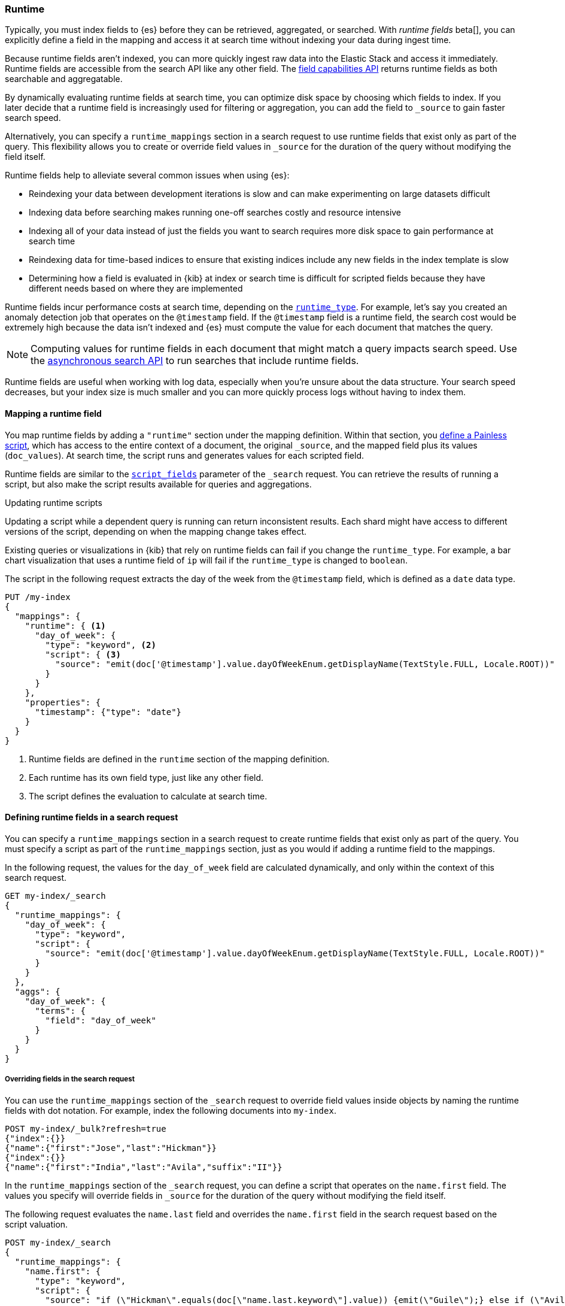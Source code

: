 [[runtime]]
=== Runtime
Typically, you must index fields to {es} before they can be retrieved,
aggregated, or searched. With _runtime fields_ beta[], you can explicitly
define a field in the mapping and access it at search time without indexing
your data during ingest time.

Because runtime fields aren't indexed, you can more quickly ingest raw data
into the Elastic Stack and access it immediately. Runtime fields are accessible
from the search API like any other field. The <<search-field-caps,field capabilities API>> returns runtime fields as both searchable and aggregatable.

By dynamically evaluating runtime fields at search time, you can optimize disk
space by choosing which fields to index. If you later decide that a runtime
field is increasingly used for filtering or aggregation, you can add the field
to `_source` to gain faster search speed.

Alternatively, you can specify a `runtime_mappings` section in a search request
to use runtime fields that exist only as part of the query. This
flexibility allows you to create or override field values in `_source` for the
duration of the query without modifying the field itself.

Runtime fields help to alleviate several common issues when using {es}:

* Reindexing your data between development iterations is slow and can make
experimenting on large datasets difficult
* Indexing data before searching makes running one-off searches costly and
resource intensive
* Indexing all of your data instead of just the fields you want to search
requires more disk space to gain performance at search time
* Reindexing data for time-based indices to ensure that existing indices
include any new fields in the index template is slow
* Determining how a field is evaluated in {kib} at index or search time is
difficult for scripted fields because they have different needs based on where
they are implemented

Runtime fields incur performance costs at search time, depending
on the <<runtime-params-runtime-type,`runtime_type`>>. For example, let's say
you created an anomaly detection job that operates on the `@timestamp` field.
If the `@timestamp` field is a runtime field, the search cost would be extremely
high because the data isn't indexed and {es} must compute the value for each
document that matches the query.

NOTE: Computing values for runtime fields in each document that might match a
query impacts search speed. Use the <<async-search,asynchronous search API>>
to run searches that include runtime fields.

Runtime fields are useful when working with log data, especially when you're
unsure about the data structure. Your search speed decreases, but your index
size is much smaller and you can more quickly process logs without having to
index them.

[[runtime-mapping-fields]]
==== Mapping a runtime field
You map runtime fields by adding a `"runtime"` section under the mapping
definition. Within that section, you
<<modules-scripting-using,define a Painless script>>, which has access to the
entire context of a document, the original `_source`, and the mapped field plus
its values (`doc_values`). At search time, the script runs and generates values
for each scripted field.

Runtime fields are similar to the <<script-fields,`script_fields`>> parameter
of the `_search` request. You can retrieve the results of running a script, but
also make the script results available for queries and aggregations.

[[runtime-updating-scripts]]
.Updating runtime scripts
****

Updating a script while a dependent query is running can return
inconsistent results. Each shard might have access to different versions of the
script, depending on when the mapping change takes effect.

Existing queries or visualizations in {kib} that rely on runtime fields can
fail if you change the `runtime_type`. For example, a bar chart visualization
that uses a runtime field of `ip` will fail if the `runtime_type` is changed
to `boolean`.

****

The script in the following request extracts the day of the week from the
`@timestamp` field, which is defined as a `date` data type.

[source,console]
----
PUT /my-index
{
  "mappings": {
    "runtime": { <1>
      "day_of_week": {
        "type": "keyword", <2>
        "script": { <3>
          "source": "emit(doc['@timestamp'].value.dayOfWeekEnum.getDisplayName(TextStyle.FULL, Locale.ROOT))"
        }
      }
    },
    "properties": {
      "timestamp": {"type": "date"}
    }
  }
}
----

<1> Runtime fields are defined in the `runtime` section of the mapping
definition.
<2> Each runtime has its own field type, just like any other field.
<3> The script defines the evaluation to calculate at search time.

[[runtime-search-request]]
==== Defining runtime fields in a search request
You can specify a `runtime_mappings` section in a search request to create
runtime fields that exist only as part of the query. You must specify a script
as part of the `runtime_mappings` section, just as you would if adding a
runtime field to the mappings.

In the following request, the values for the `day_of_week` field are calculated
dynamically, and only within the context of this search request.

[source,console]
----
GET my-index/_search
{
  "runtime_mappings": {
    "day_of_week": {
      "type": "keyword",
      "script": {
        "source": "emit(doc['@timestamp'].value.dayOfWeekEnum.getDisplayName(TextStyle.FULL, Locale.ROOT))"
      }
    }
  },
  "aggs": {
    "day_of_week": {
      "terms": {
        "field": "day_of_week"
      }
    }
  }
}
----
// TEST[continued]

[[runtime-overriding-fields]]
===== Overriding fields in the search request
You can use the `runtime_mappings` section of the `_search` request to override
field values inside objects by naming the runtime fields with dot notation. For
example, index the following documents into `my-index`.

[source, console]
----
POST my-index/_bulk?refresh=true
{"index":{}}
{"name":{"first":"Jose","last":"Hickman"}}
{"index":{}}
{"name":{"first":"India","last":"Avila","suffix":"II"}}
----

In the `runtime_mappings` section of the `_search` request, you can define a
script that operates on the `name.first` field. The values you specify will
override fields in `_source` for the duration of the query without modifying
the field itself.

The following request evaluates the `name.last` field and overrides the
`name.first` field in the search request based on the script valuation.

[source,console]
----
POST my-index/_search
{
  "runtime_mappings": {
    "name.first": {
      "type": "keyword",
      "script": {
        "source": "if (\"Hickman\".equals(doc[\"name.last.keyword\"].value)) {emit(\"Guile\");} else if (\"Avila\".equals(doc[\"name.last.keyword\"].value)) {emit(\"Anastasia\");}"
      }
    }
  },
  "query": {
    "match": {
      "name.first": "Anastasia"
    }
  }
}
----

[[runtime-params]]
==== Parameters for runtime fields
Runtime fields accept the following parameters:

[[runtime-params-type]]
`type`::
The type of runtime computation to perform at query time. Currently, runtime
fields only support the `runtime` data type.

[[runtime-params-runtime-type]]
`runtime_type`::
The <<mapping-types,field type>> for each scripted field. {es}
supports `boolean`, `date`, `double`, `ip`, `keyword`, and `long`.
+
Runtime fields with a `runtime_type` of `date` can accept the
<<mapping-date-format,`format`>> parameter exactly as the `date` field type.

[[runtime-params-script]]
`script`::
The <<modules-scripting-using,painless script>> that is evaluated at search
time to produce the value of the runtime field.

[[runtime-retrieving-fields]]
==== Retrieving a runtime field
Use the <<search-fields,`fields`>> parameter on the `_search` API to retrieve
the values of runtime fields. Runtime fields won't display in `_source`, but
the `fields` API works for all fields, even those that were not sent as part of
the original `_source`.

IMPORTANT: Queries against runtime fields are considered expensive. If
<<query-dsl-allow-expensive-queries,`search.allow_expensive_queries`>> is set
to `false`, expensive queries are not allowed and {es} will reject any queries
against runtime fields.

The following request uses the search API to retrieve the `day_of_week` field
that the <<runtime-mapping-fields,previous request>> defined as a runtime field
in the mapping. The value for the `day_of_week` field is calculated dynamically
at search time, and the following search request retrieves any documents where
the calculated value is equal to `Thursday`.

[source,console]
----
GET my-index/_search
{
  "query": {
    "match": {
      "day_of_week": "Thursday"
    }
  },
  "fields": [
    "@timestamp", "day_of_week"
  ],
  "_source": false
}
----
// TEST[continued]

[[runtime-examples]]
==== Examples
Consider a large set of log data that you want to extract fields from.
Indexing the data is time consuming and uses a lot of disk space, and you just
want to explore the data structure without committing to a schema up front.

You know that your log data contains specific fields that you want to extract.
By using runtime fields, you can define scripts to calculate values at search
time for these fields.

You can start with a simple example by adding the `@timestamp` and `message`
fields to the `my-index` mapping. To remain flexible, use `wildcard` as the
field type for `message`.

[source,console]
----
PUT /my-index/
{
  "mappings": {
    "properties": {
      "@timestamp": {
        "format": "strict_date_optional_time||epoch_second",
        "type": "date"
      },
      "message": {
        "type": "wildcard"
      }
    }
  }
}
----

After mapping the fields you want to retrieve, index a few records from
your log data into {es}. The following request uses the <<docs-bulk,bulk API>>
to index raw log data into `my-index`. Instead of indexing all of your log
data, you can use a small sample to experiment with runtime fields.

[source,console]
----
POST /my-index/_bulk?refresh
{ "index": {}}
{ "@timestamp": "2020-06-21T15:00:01-05:00", "message" : "211.11.9.0 - - [2020-06-21T15:00:01-05:00] \"GET /english/index.html HTTP/1.0\" 304 0"}
{ "index": {}}
{ "@timestamp": "2020-06-21T15:00:01-05:00", "message" : "211.11.9.0 - - [2020-06-21T15:00:01-05:00] \"GET /english/index.html HTTP/1.0\" 304 0"}
{ "index": {}}
{ "@timestamp": "2020-04-30T14:30:17-05:00", "message" : "40.135.0.0 - - [2020-04-30T14:30:17-05:00] \"GET /images/hm_bg.jpg HTTP/1.0\" 200 24736"}
{ "index": {}}
{ "@timestamp": "2020-04-30T14:30:53-05:00", "message" : "232.0.0.0 - - [2020-04-30T14:30:53-05:00] \"GET /images/hm_bg.jpg HTTP/1.0\" 200 24736"}
{ "index": {}}
{ "@timestamp": "2020-04-30T14:31:12-05:00", "message" : "26.1.0.0 - - [2020-04-30T14:31:12-05:00] \"GET /images/hm_bg.jpg HTTP/1.0\" 200 24736"}
{ "index": {}}
{ "@timestamp": "2020-04-30T14:31:19-05:00", "message" : "247.37.0.0 - - [2020-04-30T14:31:19-05:00] \"GET /french/splash_inet.html HTTP/1.0\" 200 3781"}
{ "index": {}}
{ "@timestamp": "2020-04-30T14:31:27-05:00", "message" : "252.0.0.0 - - [2020-04-30T14:31:27-05:00] \"GET /images/hm_bg.jpg HTTP/1.0\" 200 24736"}
{ "index": {}}
{ "@timestamp": "2020-04-30T14:31:29-05:00", "message" : "247.37.0.0 - - [2020-04-30T14:31:29-05:00] \"GET /images/hm_brdl.gif HTTP/1.0\" 304 0"}
{ "index": {}}
{ "@timestamp": "2020-04-30T14:31:29-05:00", "message" : "247.37.0.0 - - [2020-04-30T14:31:29-05:00] \"GET /images/hm_arw.gif HTTP/1.0\" 304 0"}
{ "index": {}}
{ "@timestamp": "2020-04-30T14:31:32-05:00", "message" : "247.37.0.0 - - [2020-04-30T14:31:32-05:00] \"GET /images/nav_bg_top.gif HTTP/1.0\" 200 929"}
{ "index": {}}
{ "@timestamp": "2020-04-30T14:31:43-05:00", "message" : "247.37.0.0 - - [2020-04-30T14:31:43-05:00] \"GET /french/images/nav_venue_off.gif HTTP/1.0\" 304 0"}
----
// TEST[continued]

At this point, you can view how {es} stores your raw data.

[source,console]
----
GET /my-index
----
// TEST[continued]

The mapping contains two fields: `@timestamp` and `message`.

[source,console-result]
----
{
  "my-index" : {
    "aliases" : { },
    "mappings" : {
      "properties" : {
        "@timestamp" : {
          "type" : "date",
          "format" : "strict_date_optional_time||epoch_second"
        },
        "message" : {
          "type" : "wildcard"
        }
      }
    },
    ...
  }
}
----
// TESTRESPONSE[s/\.\.\./"aliases": $body.my-index.aliases, "settings": $body.my-index.settings/]

If you want to retrieve results that include `clientip`, you can add that field
as a runtime field in the mapping. The runtime script operates on the `clientip`
field at runtime to calculate values for that field.

[source,console]
----
PUT /my-index/_mapping
{
  "runtime": {
    "clientip": {
      "type": "ip",
      "script" : {
      "source" : "String m = doc[\"message\"].value; int end = m.indexOf(\" \"); emit(m.substring(0, end));"
      }
    }
  }
}
----
// TEST[continued]

Using the `clientip` runtime field, you can define a simple query to run a
search for a specific IP address and return all related fields.

[source,console]
----
GET my-index/_search
{
  "query": {
    "match": {
      "clientip": "211.11.9.0"
    }
  },
  "fields" : ["*"]
}
----
// TEST[continued]

The API returns the following result. Without building your data structure in
advance, you can search and explore your data in meaningful ways to experiment
and determine which fields to index.

[source,console-result]
----
{
  ...
  "hits" : {
    "total" : {
      "value" : 2,
      "relation" : "eq"
    },
    "max_score" : 1.0,
    "hits" : [
      {
        "_index" : "my-index",
        "_id" : "8Jh81nQBp2DRDXdiOxVt",
        "_score" : 1.0,
        "_source" : {
          "@timestamp" : "2020-06-21T15:00:01-05:00",
          "message" : "211.11.9.0 - - [2020-06-21T15:00:01-05:00] \"GET /english/index.html HTTP/1.0\" 304 0"
        },
        "fields" : {
          "clientip" : [
            "211.11.9.0"
          ],
          "message" : [
            "211.11.9.0 - - [2020-06-21T15:00:01-05:00] \"GET /english/index.html HTTP/1.0\" 304 0"
          ],
          "@timestamp" : [
            "2020-06-21T20:00:01.000Z"
          ]
        }
      },
      {
        "_index" : "my-index",
        "_id" : "8Zh81nQBp2DRDXdiOxVu",
        "_score" : 1.0,
        "_source" : {
          "@timestamp" : "2020-06-21T15:00:01-05:00",
          "message" : "211.11.9.0 - - [2020-06-21T15:00:01-05:00] \"GET /english/index.html HTTP/1.0\" 304 0"
        },
        "fields" : {
          "clientip" : [
            "211.11.9.0"
          ],
          "message" : [
            "211.11.9.0 - - [2020-06-21T15:00:01-05:00] \"GET /english/index.html HTTP/1.0\" 304 0"
          ],
          "@timestamp" : [
            "2020-06-21T20:00:01.000Z"
          ]
        }
      }
    ]
  }
}
----
// TESTRESPONSE[s/\.\.\./"took" : $body.took,"timed_out" : $body.timed_out,"_shards" : $body._shards,/]
// TESTRESPONSE[s/"_id" : "8Jh81nQBp2DRDXdiOxVt"/"_id": $body.hits.hits.0._id/]
// TESTRESPONSE[s/"_id" : "8Zh81nQBp2DRDXdiOxVu"/"_id": $body.hits.hits.1._id/]

If you add the `day_of_week` field to the mapping using the request in
<<runtime-mapping-fields,mapping a runtime field>>, you can re-run the previous
search request and also retrieve the day of the week based on the `@timestamp`
field.

The value for this field is calculated dynamically at runtime without
reindexing the document or adding the `day_of_week` field. This flexibility
allows you to modify the mapping without changing any field values.

////
[source,console]
----
PUT /my-index/
{
  "mappings": {
    "properties": {
      "@timestamp": {
        "format": "strict_date_optional_time||epoch_second",
        "type": "date"
      },
      "message": {
        "type": "wildcard"
      }
    }
  }
}

POST /my-index/_bulk?refresh
{ "index": {}}
{ "@timestamp": "2020-06-21T15:00:01-05:00", "message" : "211.11.9.0 - - [2020-06-21T15:00:01-05:00] \"GET /english/index.html HTTP/1.0\" 304 0"}
{ "index": {}}
{ "@timestamp": "2020-06-21T15:00:01-05:00", "message" : "211.11.9.0 - - [2020-06-21T15:00:01-05:00] \"GET /english/index.html HTTP/1.0\" 304 0"}
{ "index": {}}
{ "@timestamp": "2020-04-30T14:30:17-05:00", "message" : "40.135.0.0 - - [2020-04-30T14:30:17-05:00] \"GET /images/hm_bg.jpg HTTP/1.0\" 200 24736"}
{ "index": {}}
{ "@timestamp": "2020-04-30T14:30:53-05:00", "message" : "232.0.0.0 - - [2020-04-30T14:30:53-05:00] \"GET /images/hm_bg.jpg HTTP/1.0\" 200 24736"}
{ "index": {}}
{ "@timestamp": "2020-04-30T14:31:12-05:00", "message" : "26.1.0.0 - - [2020-04-30T14:31:12-05:00] \"GET /images/hm_bg.jpg HTTP/1.0\" 200 24736"}
{ "index": {}}
{ "@timestamp": "2020-04-30T14:31:19-05:00", "message" : "247.37.0.0 - - [2020-04-30T14:31:19-05:00] \"GET /french/splash_inet.html HTTP/1.0\" 200 3781"}
{ "index": {}}
{ "@timestamp": "2020-04-30T14:31:27-05:00", "message" : "252.0.0.0 - - [2020-04-30T14:31:27-05:00] \"GET /images/hm_bg.jpg HTTP/1.0\" 200 24736"}
{ "index": {}}
{ "@timestamp": "2020-04-30T14:31:29-05:00", "message" : "247.37.0.0 - - [2020-04-30T14:31:29-05:00] \"GET /images/hm_brdl.gif HTTP/1.0\" 304 0"}
{ "index": {}}
{ "@timestamp": "2020-04-30T14:31:29-05:00", "message" : "247.37.0.0 - - [2020-04-30T14:31:29-05:00] \"GET /images/hm_arw.gif HTTP/1.0\" 304 0"}
{ "index": {}}
{ "@timestamp": "2020-04-30T14:31:32-05:00", "message" : "247.37.0.0 - - [2020-04-30T14:31:32-05:00] \"GET /images/nav_bg_top.gif HTTP/1.0\" 200 929"}
{ "index": {}}
{ "@timestamp": "2020-04-30T14:31:43-05:00", "message" : "247.37.0.0 - - [2020-04-30T14:31:43-05:00] \"GET /french/images/nav_venue_off.gif HTTP/1.0\" 304 0"}

PUT /my-index/_mapping
{
  "runtime": {
    "clientip": {
      "type": "ip",
      "script" : {
      "source" : "String m = doc[\"message\"].value; int end = m.indexOf(\" \"); emit(m.substring(0, end));"
      }
    }
  }
}

GET my-index/_search
{
  "query": {
    "match": {
      "clientip": "211.11.9.0"
    }
  },
  "fields" : ["*"]
}

PUT /my-index/_mapping
{
  "runtime": {
    "day_of_week": {
      "type": "keyword",
      "script": {
        "source": "emit(doc['@timestamp'].value.dayOfWeekEnum.getDisplayName(TextStyle.FULL, Locale.ROOT))"
      }
    }
  },
  "properties": {
    "timestamp": {
      "type": "date"
    }
  }
}

GET my-index/_search
{
  "query": {
    "match": {
      "clientip": "211.11.9.0"
    }
  },
  "fields" : ["*"]
}
----
////

[source,console-result]
----
{
  ...
  "hits" : {
    "total" : {
      "value" : 2,
      "relation" : "eq"
    },
    "max_score" : 1.0,
    "hits" : [
      {
        "_index" : "my-index",
        "_id" : "8Jh81nQBp2DRDXdiOxVt",
        "_score" : 1.0,
        "_source" : {
          "@timestamp" : "2020-06-21T15:00:01-05:00",
          "message" : "211.11.9.0 - - [2020-06-21T15:00:01-05:00] \"GET /english/index.html HTTP/1.0\" 304 0"
        },
        "fields" : {
          "@timestamp" : [
            "2020-06-21T20:00:01.000Z"
          ],
          "clientip" : [
            "211.11.9.0"
          ],
          "message" : [
            "211.11.9.0 - - [2020-06-21T15:00:01-05:00] \"GET /english/index.html HTTP/1.0\" 304 0"
          ],
          "day_of_week" : [
            "Sunday" <1>
          ]
        }
      },
      ***
    ]
  }
}
----
// TESTRESPONSE[s/\.\.\./"took" : $body.took,"timed_out" : $body.timed_out,"_shards" : $body._shards,/]
// TESTRESPONSE[s/"_id" : "8Jh81nQBp2DRDXdiOxVt"/"_id": $body.hits.hits.0._id/]
// TESTRESPONSE[s/"day_of_week" : \[\n\s+"Sunday"\n\s\]/"day_of_week": $body.hits.hits.0.fields.day_of_week/]
// TESTRESPONSE[s/\*\*\*/$body.hits.hits.1/]

<1> This value was calculated at search time using the runtime script defined
in the mapping.
